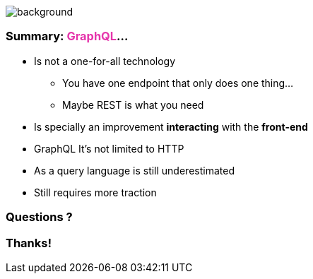 == +++<span></span>+++

image::summary.png[background, size=80%]

=== **Summary**: +++<span style="color:#e535ab;font-weight:bold;">GraphQL</span>+++...

[%step]
* Is not a one-for-all technology
** You have one endpoint that only does one thing...
** Maybe REST is what you need
* Is specially an improvement **interacting** with the **front-end**
* GraphQL It's not limited to HTTP
* As a query language is still underestimated
* Still requires more traction

=== Questions ?

=== Thanks!
